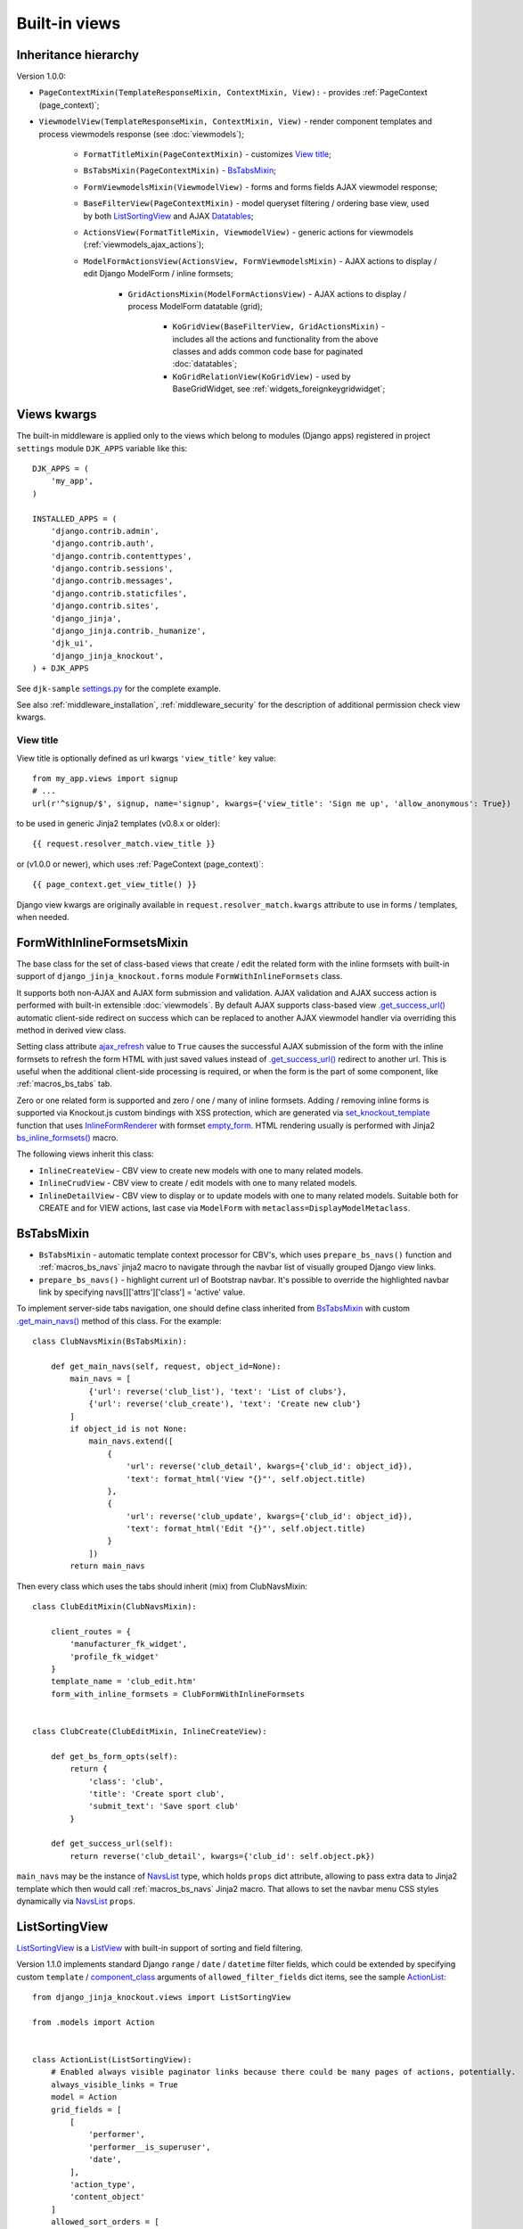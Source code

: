 .. _ActionList: https://github.com/Dmitri-Sintsov/djk-sample/blob/master/event_app/views.py
.. _ActionsView: https://github.com/Dmitri-Sintsov/django-jinja-knockout/search?l=Python&q=ActionsView
.. _ajax_refresh: https://github.com/Dmitri-Sintsov/django-jinja-knockout/search?l=Python&q=ajax_refresh
.. _BaseFilter: https://github.com/Dmitri-Sintsov/django-jinja-knockout/search?q=BaseFilter&type=code
.. _BaseFilterView: https://github.com/Dmitri-Sintsov/django-jinja-knockout/search?l=Python&q=BaseFilterView&type=code
.. _bs_inline_formsets(): https://github.com/Dmitri-Sintsov/django-jinja-knockout/blob/master/django_jinja_knockout/jinja2/bs_inline_formsets.htm
.. _bs_list: https://github.com/Dmitri-Sintsov/django-jinja-knockout/blob/master/django_jinja_knockout/jinja2/bs_list.htm
.. _bs_pagination: https://github.com/Dmitri-Sintsov/django-jinja-knockout/blob/master/django_jinja_knockout/jinja2/bs_pagination.htm
.. _ChoicesFilter: https://github.com/Dmitri-Sintsov/django-jinja-knockout/search?q=ChoicesFilter&type=code
.. _component_class: https://github.com/Dmitri-Sintsov/djk-sample/search?q=component_class&type=code
.. _empty_form: https://docs.djangoproject.com/en/dev/topics/forms/formsets/#empty-form
.. _FoldingPaginationMixin: https://github.com/Dmitri-Sintsov/django-jinja-knockout/search?l=Python&q=FoldingPaginationMixin
.. _.get_main_navs(): https://github.com/Dmitri-Sintsov/djk-sample/search?l=Python&q=get_main_navs
.. _.get_success_url(): https://docs.djangoproject.com/en/dev/ref/class-based-views/mixins-editing/#django.views.generic.edit.FormMixin.get_success_url
.. _GridActionsMixin: https://github.com/Dmitri-Sintsov/django-jinja-knockout/search?l=Python&q=GridActionsMixin
.. _InlineFormRenderer: https://github.com/Dmitri-Sintsov/django-jinja-knockout/search?l=Python&q=inlineformrenderer
.. _ioc_field_filter: https://github.com/Dmitri-Sintsov/django-jinja-knockout/search?q=ioc_field_filter&type=code
.. _ko_grid_body.htm: https://github.com/Dmitri-Sintsov/django-jinja-knockout/blob/master/django_jinja_knockout/jinja2/ko_grid_body.htm
.. _KoGridView: https://github.com/Dmitri-Sintsov/django-jinja-knockout/search?l=Python&q=kogridview
.. _ListView: https://docs.djangoproject.com/en/dev/ref/class-based-views/generic-display/#listview
.. _ModelFormActionsView: https://github.com/Dmitri-Sintsov/django-jinja-knockout/search?l=Python&q=ModelFormActionsView
.. _NavsList: https://github.com/Dmitri-Sintsov/django-jinja-knockout/search?l=Python&q=NavsList
.. _RangeFilter: https://github.com/Dmitri-Sintsov/django-jinja-knockout/search?q=RangeFilter&type=code
.. _settings.py: https://github.com/Dmitri-Sintsov/djk-sample/blob/master/djk_sample/settings.py
.. _set_knockout_template: https://github.com/Dmitri-Sintsov/django-jinja-knockout/search?l=Python&q=set_knockout_template
.. _ViewmodelView: https://github.com/Dmitri-Sintsov/django-jinja-knockout/search?l=Python&q=ViewmodelView

==============
Built-in views
==============

Inheritance hierarchy
---------------------
Version 1.0.0:

* ``PageContextMixin(TemplateResponseMixin, ContextMixin, View):`` - provides :ref:`PageContext (page_context)`;
* ``ViewmodelView(TemplateResponseMixin, ContextMixin, View)`` - render component templates and process viewmodels
  response (see :doc:`viewmodels`);

    * ``FormatTitleMixin(PageContextMixin)`` - customizes `View title`_;
    * ``BsTabsMixin(PageContextMixin)`` - `BsTabsMixin`_;
    * ``FormViewmodelsMixin(ViewmodelView)`` - forms and forms fields AJAX viewmodel response;
    * ``BaseFilterView(PageContextMixin)`` - model queryset filtering / ordering base view, used by both
      `ListSortingView`_ and AJAX `Datatables`_;

    * ``ActionsView(FormatTitleMixin, ViewmodelView)`` - generic actions for viewmodels (:ref:`viewmodels_ajax_actions`);
    * ``ModelFormActionsView(ActionsView, FormViewmodelsMixin)`` - AJAX actions to display / edit Django ModelForm /
      inline formsets;

        * ``GridActionsMixin(ModelFormActionsView)`` - AJAX actions to display / process ModelForm datatable (grid);

            * ``KoGridView(BaseFilterView, GridActionsMixin)`` - includes all the actions and functionality from the
              above classes and adds common code base for paginated :doc:`datatables`;
            * ``KoGridRelationView(KoGridView)`` - used by BaseGridWidget, see :ref:`widgets_foreignkeygridwidget`;

Views kwargs
------------

The built-in middleware is applied only to the views which belong to modules (Django apps) registered in project
``settings`` module ``DJK_APPS`` variable like this::

    DJK_APPS = (
        'my_app',
    )

    INSTALLED_APPS = (
        'django.contrib.admin',
        'django.contrib.auth',
        'django.contrib.contenttypes',
        'django.contrib.sessions',
        'django.contrib.messages',
        'django.contrib.staticfiles',
        'django.contrib.sites',
        'django_jinja',
        'django_jinja.contrib._humanize',
        'djk_ui',
        'django_jinja_knockout',
    ) + DJK_APPS

See ``djk-sample`` `settings.py`_ for the complete example.

See also :ref:`middleware_installation`, :ref:`middleware_security` for the description of additional permission check
view kwargs.

.. _views_view_title:

View title
~~~~~~~~~~
View title is optionally defined as url kwargs ``'view_title'`` key value::

    from my_app.views import signup
    # ...
    url(r'^signup/$', signup, name='signup', kwargs={'view_title': 'Sign me up', 'allow_anonymous': True})

.. highlight:: jinja

to be used in generic Jinja2 templates (v0.8.x or older)::

    {{ request.resolver_match.view_title }}

or (v1.0.0 or newer), which uses :ref:`PageContext (page_context)`::

    {{ page_context.get_view_title() }}

Django view kwargs are originally available in ``request.resolver_match.kwargs`` attribute to use in forms / templates,
when needed.

.. _views_formwithinlineformsetsmixin:

FormWithInlineFormsetsMixin
---------------------------

.. highlight:: python

The base class for the set of class-based views that create / edit the related form with the inline formsets with
built-in support of ``django_jinja_knockout.forms`` module ``FormWithInlineFormsets`` class.

It supports both non-AJAX and AJAX form submission and validation. AJAX validation and AJAX success action is performed
with built-in extensible :doc:`viewmodels`. By default AJAX supports class-based view `.get_success_url()`_ automatic
client-side redirect on success which can be replaced to another AJAX viewmodel handler via overriding this method in
derived view class.

Setting class attribute `ajax_refresh`_ value to ``True`` causes the successful AJAX submission of the form with the
inline formsets to refresh the form HTML with just saved values instead of `.get_success_url()`_ redirect to another url.
This is useful when the additional client-side processing is required, or when the form is the part of some component,
like :ref:`macros_bs_tabs` tab.

Zero or one related form is supported and zero / one / many of inline formsets. Adding / removing inline forms is
supported via Knockout.js custom bindings with XSS protection, which are generated via `set_knockout_template`_ function
that uses `InlineFormRenderer`_ with formset `empty_form`_. HTML rendering usually is performed with Jinja2
`bs_inline_formsets()`_ macro.

The following views inherit this class:

* ``InlineCreateView`` - CBV view to create new models with one to many related models.
* ``InlineCrudView`` - CBV view to create / edit models with one to many related models.
* ``InlineDetailView`` - CBV view to display or to update models with one to many related models. Suitable both for
  CREATE and for VIEW actions, last case via ``ModelForm`` with ``metaclass=DisplayModelMetaclass``.

.. _views_bstabsmixin:

BsTabsMixin
-----------
* ``BsTabsMixin`` - automatic template context processor for CBV's, which uses ``prepare_bs_navs()`` function and
  :ref:`macros_bs_navs` jinja2 macro to navigate through the navbar list of visually grouped Django view links.
* ``prepare_bs_navs()`` - highlight current url of Bootstrap navbar. It's possible to override the highlighted navbar
  link by specifying navs[]['attrs']['class'] = 'active' value.

To implement server-side tabs navigation, one should define class inherited from `BsTabsMixin`_ with custom
`.get_main_navs()`_ method of this class. For the example::

    class ClubNavsMixin(BsTabsMixin):

        def get_main_navs(self, request, object_id=None):
            main_navs = [
                {'url': reverse('club_list'), 'text': 'List of clubs'},
                {'url': reverse('club_create'), 'text': 'Create new club'}
            ]
            if object_id is not None:
                main_navs.extend([
                    {
                        'url': reverse('club_detail', kwargs={'club_id': object_id}),
                        'text': format_html('View "{}"', self.object.title)
                    },
                    {
                        'url': reverse('club_update', kwargs={'club_id': object_id}),
                        'text': format_html('Edit "{}"', self.object.title)
                    }
                ])
            return main_navs

Then every class which uses the tabs should inherit (mix) from ClubNavsMixin::

    class ClubEditMixin(ClubNavsMixin):

        client_routes = {
            'manufacturer_fk_widget',
            'profile_fk_widget'
        }
        template_name = 'club_edit.htm'
        form_with_inline_formsets = ClubFormWithInlineFormsets


    class ClubCreate(ClubEditMixin, InlineCreateView):

        def get_bs_form_opts(self):
            return {
                'class': 'club',
                'title': 'Create sport club',
                'submit_text': 'Save sport club'
            }

        def get_success_url(self):
            return reverse('club_detail', kwargs={'club_id': self.object.pk})

``main_navs`` may be the instance of `NavsList`_ type, which holds ``props`` dict attribute, allowing to pass extra data
to Jinja2 template which then would call :ref:`macros_bs_navs` Jinja2 macro. That allows to set the navbar menu CSS
styles dynamically via `NavsList`_ ``props``.

.. _views_listsortingview:

ListSortingView
---------------
`ListSortingView`_ is a `ListView`_ with built-in support of sorting and field filtering.

Version 1.1.0 implements standard Django ``range`` / ``date`` / ``datetime`` filter fields, which could be extended by
specifying custom ``template`` / `component_class`_ arguments of ``allowed_filter_fields`` dict items, see the sample
`ActionList`_::


    from django_jinja_knockout.views import ListSortingView

    from .models import Action


    class ActionList(ListSortingView):
        # Enabled always visible paginator links because there could be many pages of actions, potentially.
        always_visible_links = True
        model = Action
        grid_fields = [
            [
                'performer',
                'performer__is_superuser',
                'date',
            ],
            'action_type',
            'content_object'
        ]
        allowed_sort_orders = [
            'performer',
            'date',
            'action_type',
        ]

        def get_allowed_filter_fields(self):
            allowed_filter_fields = {
                # Override default templates for filter fields:
                'action_type': {'template': 'bs_navs.htm'},
                # Specify custom client-side Javascript component class to extend it's functionality:
                'id': {
                    'component_class': 'RangeFilter',
                },
                'date': None,
                # Generate widget choices for contenttypes framework:
                'content_type': self.get_contenttype_filter(
                    ('club_app', 'club'),
                    ('club_app', 'equipment'),
                    ('club_app', 'member'),
                ),
            }
            return allowed_filter_fields

It's possible to specify ``allowed_filter_fields`` widget ``choices``, ``template`` name and extra options at once::

    allowed_filter_fields = {
        'club': {
            'choices': [(club.pk, club.title) for club in Club.objects.filter(category=Club.CATEGORY_PROFESSIONAL)],
            'multiple_choices': False,
            'component_class': 'CustomChoicesFilter',
            # should generate client-side component which uses specified component_class:
            'template': 'custom_choices_widget.htm',
        },
    }

It's also possible to override values of filter template kwargs or to add extra template kwargs with ``template_kwargs``
option::

    allowed_filter_fields = {
        'content_type': self.get_contenttype_filter(
            'template': 'bs_dropdown.htm',
            'choices':
                ('club_app', 'club'),
                ('club_app', 'equipment'),
                ('club_app', 'member'),
            'template_kwargs': {
                'menu_attrs': {
                    'class': 'dropdown-menu dropdown-menu-left'
                }
            },
        ),
    }

* Some options, such as ``template`` / `component_class`_ are applicable to any filter, inherited from `BaseFilter`_.
* ``choices`` / ``multiple_choices`` options are applicable only to `ChoicesFilter`_.
* See `ChoicesFilter`_  / `RangeFilter`_ for the examples of widget.
* See :ref:`clientside_components` how to create client-side components.
* ``KoGridView`` :doc:`datatables` uses limited subset of filters, because it has it's widgets generated by
  `ko_grid_body.htm`_ macro. See `ioc_field_filter`_ implementations.

`BaseFilterView`_ interface (``grid_fields`` / ``allowed_sort_orders`` / ``allowed_filter_fields``) is
inherited by both `ListSortingView`_ and by AJAX-based ``KoGridView`` (:doc:`datatables`), which allows to switch
between traditional full page server-rendered HTML views and dynamic AJAX views just via changing their parent class
name.

* `FoldingPaginationMixin`_ - `ListView`_ / `ListSortingView`_ mixin that enables advanced pagination in
  `bs_pagination`_ / `bs_list`_ Jinja2 macros.

Viewmodels views and actions views
----------------------------------
* `ViewmodelView`_ - base view; GET request usually generates html template, POST - returns AJAX viewmodels. It
  is the base class for the following built-in classes:

* `ActionsView`_ - implements AJAX actions router and their viewmodels responses. Actions allow to perform different
  AJAX POST requests to the same view. The responses are the AJAX viewmodels.
* `ModelFormActionsView`_ - implements AJAX actions specific to Django ModelForm / inline formsets handling: rendering
  form / validating / saving. It is also the base class for grids (datatables) actions, because the editing of datatables
  includes form editing via `GridActionsMixin`_.

For introduction to viewmodels, see :doc:`viewmodels`.

For more detailed explanation of these views see :ref:`viewmodels_ajax_actions`.

Datatables
----------

* `KoGridView`_ - together with ``grid.js`` allows to create AJAX powered django.admin-like datatables with filtering,
  sorting, search, CRUD actions and custom actions. See :doc:`datatables` for more details.

Useful methods / classes of the views module
--------------------------------------------

* ``auth_redirect()`` - authorization required response with redirect to login. Supports 'next' url query argument.
  Supports JSON viewmodel response.
* ``cbv_decorator()`` - may be used to check class-based views permissions.
* ``ContextDataMixin`` - allows to inject pre-defined dict of ``extra_context_data`` into template context of
  class-based view.
